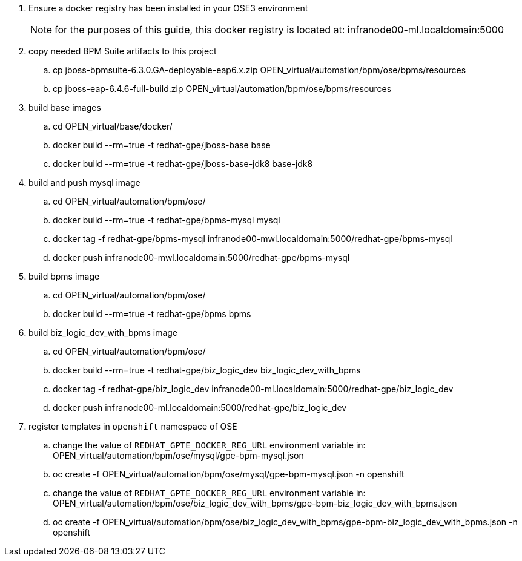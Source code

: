 . Ensure a docker registry has been installed in your OSE3 environment
+
NOTE: for the purposes of this guide, this docker registry is located at: infranode00-ml.localdomain:5000

. copy needed BPM Suite artifacts to this project
.. cp jboss-bpmsuite-6.3.0.GA-deployable-eap6.x.zip   OPEN_virtual/automation/bpm/ose/bpms/resources
.. cp jboss-eap-6.4.6-full-build.zip   OPEN_virtual/automation/bpm/ose/bpms/resources

. build base images
.. cd OPEN_virtual/base/docker/
.. docker build --rm=true -t redhat-gpe/jboss-base base
.. docker build --rm=true -t redhat-gpe/jboss-base-jdk8 base-jdk8

. build and push mysql image
.. cd OPEN_virtual/automation/bpm/ose/
.. docker build --rm=true -t redhat-gpe/bpms-mysql mysql
.. docker tag -f redhat-gpe/bpms-mysql infranode00-mwl.localdomain:5000/redhat-gpe/bpms-mysql
.. docker push infranode00-mwl.localdomain:5000/redhat-gpe/bpms-mysql

. build bpms image
.. cd OPEN_virtual/automation/bpm/ose/
.. docker build --rm=true -t redhat-gpe/bpms bpms

. build biz_logic_dev_with_bpms image
.. cd OPEN_virtual/automation/bpm/ose/
.. docker build --rm=true -t redhat-gpe/biz_logic_dev  biz_logic_dev_with_bpms
.. docker tag -f redhat-gpe/biz_logic_dev infranode00-ml.localdomain:5000/redhat-gpe/biz_logic_dev
.. docker push infranode00-ml.localdomain:5000/redhat-gpe/biz_logic_dev

. register templates in `openshift` namespace of OSE
.. change the value of `REDHAT_GPTE_DOCKER_REG_URL` environment variable in: OPEN_virtual/automation/bpm/ose/mysql/gpe-bpm-mysql.json
.. oc create -f OPEN_virtual/automation/bpm/ose/mysql/gpe-bpm-mysql.json -n openshift
.. change the value of `REDHAT_GPTE_DOCKER_REG_URL` environment variable in: OPEN_virtual/automation/bpm/ose/biz_logic_dev_with_bpms/gpe-bpm-biz_logic_dev_with_bpms.json
.. oc create -f OPEN_virtual/automation/bpm/ose/biz_logic_dev_with_bpms/gpe-bpm-biz_logic_dev_with_bpms.json -n openshift
